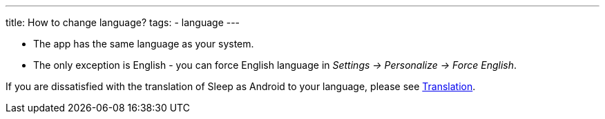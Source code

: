 ---
title: How to change language?
tags:
- language
---

- The app has the same language as your system.
- The only exception is English - you can force English language in _Settings -> Personalize -> Force English_.

If you are dissatisfied with the translation of Sleep as Android to your language, please see link:/docs/general_info/translation.html[Translation].
